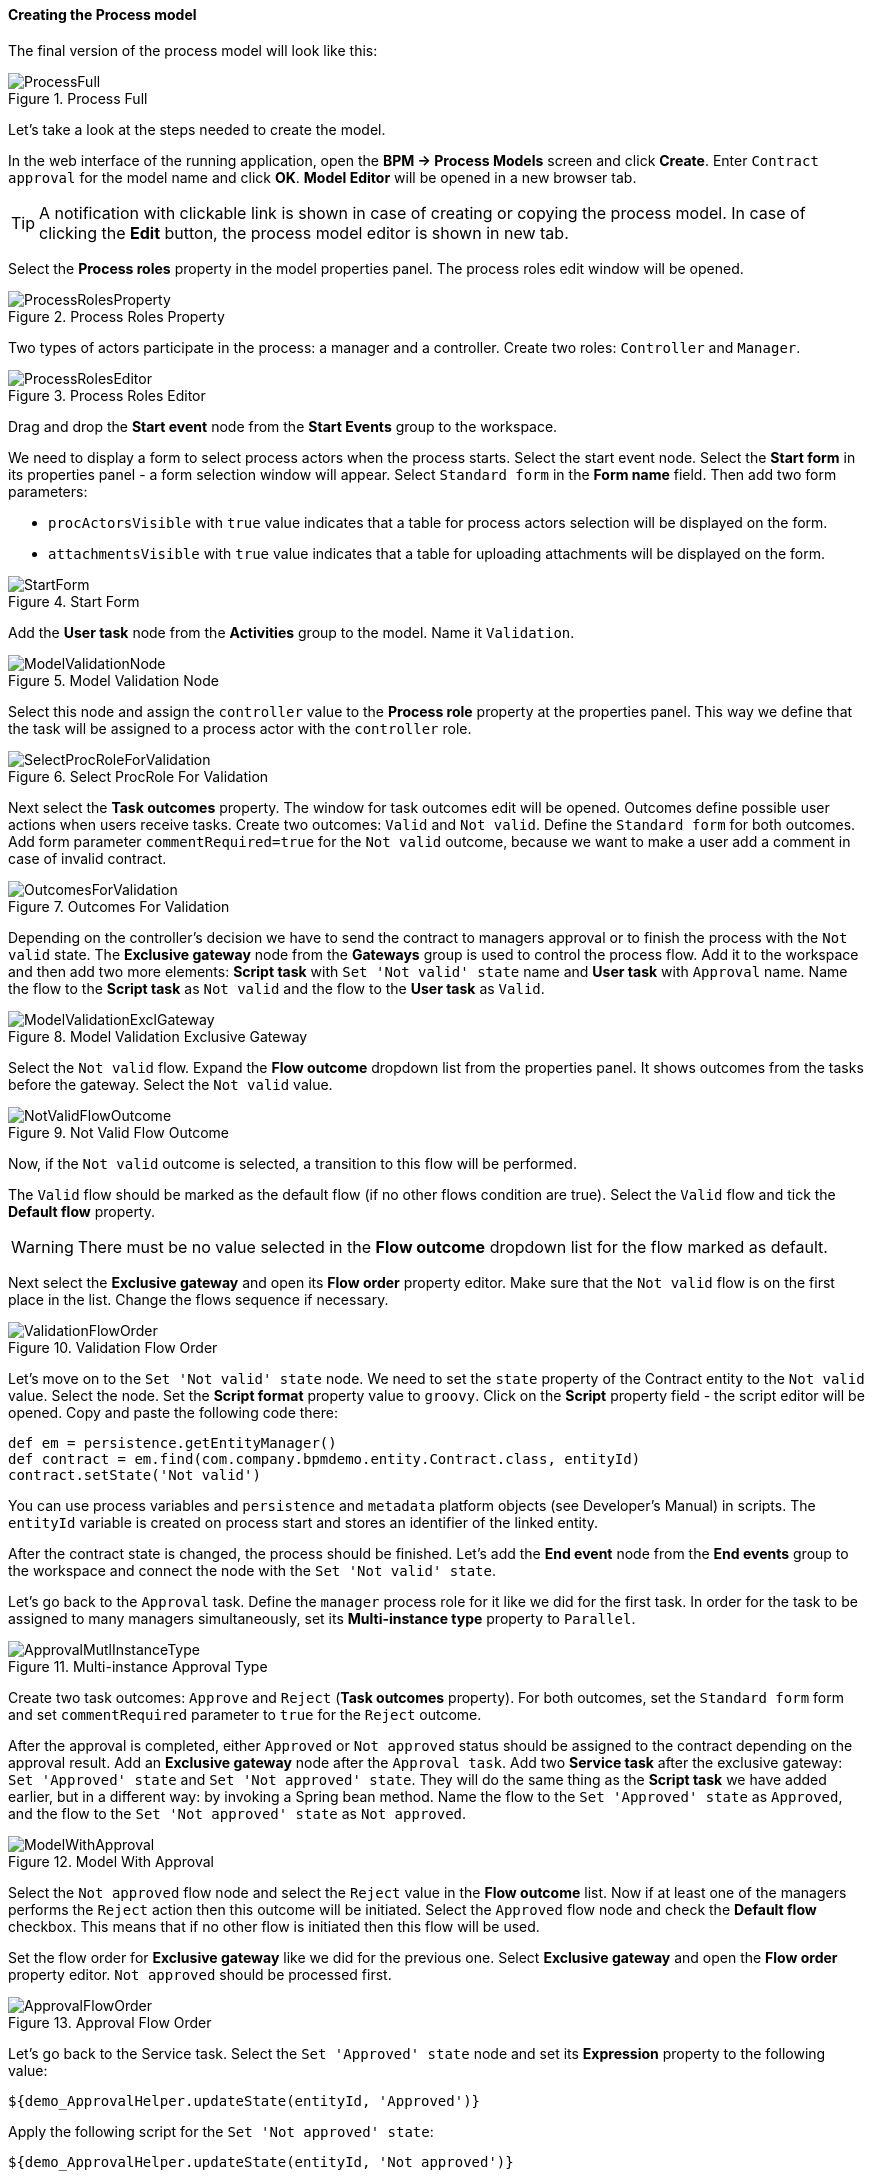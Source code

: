 :sourcesdir: ../../../../source

[[qs_process_model_creation]]
==== Creating the Process model

The final version of the process model will look like this:

.Process Full
image::ProcessFull.png[align="center"]

Let's take a look at the steps needed to create the model.

In the web interface of the running application, open the *BPM -> Process Models* screen and click *Create*. Enter `Contract approval` for the model name and click *OK*. *Model Editor* will be opened in a new browser tab.

[TIP]
====
A notification with clickable link is shown in case of creating or copying the process model. In case of clicking the *Edit* button, the process model editor is shown in new tab.
====

Select the *Process roles* property in the model properties panel. The process roles edit window will be opened.

.Process Roles Property
image::ProcessRolesProperty.png[align="center"]

Two types of actors participate in the process: a manager and a controller. Create two roles: `Controller` and `Manager`.

.Process Roles Editor
image::ProcessRolesEditor.png[align="center"]

Drag and drop the *Start event* node from the *Start Events* group to the workspace.

We need to display a form to select process actors when the process starts. Select the start event node. Select the *Start form* in its properties panel - a form selection window will appear. Select `Standard form` in the *Form name* field. Then add two form parameters:

* `procActorsVisible` with `true` value indicates that a table for process actors selection will be displayed on the form.
* `attachmentsVisible` with `true` value indicates that a table for uploading attachments will be displayed on the form.

.Start Form
image::StartForm.png[align="center"]

Add the *User task* node from the *Activities* group to the model. Name it `Validation`.

.Model Validation Node
image::ModelValidationNode.png[align="center"]

Select this node and assign the `controller` value to the *Process role* property at the properties panel. This way we define that the task will be assigned to a process actor with the `controller` role.

.Select ProcRole For Validation
image::SelectProcRoleForValidation.png[align="center"]

Next select the *Task outcomes* property. The window for task outcomes edit will be opened. Outcomes define possible user actions when users receive tasks. Create two outcomes: `Valid` and `Not valid`. Define the `Standard form` for both outcomes. Add form parameter `commentRequired=true` for the `Not valid` outcome, because we want to make a user add a comment in case of invalid contract.

.Outcomes For Validation
image::OutcomesForValidation.png[align="center"]

Depending on the controller's decision we have to send the contract to managers approval or to finish the process with the `Not valid` state. The *Exclusive gateway* node from the *Gateways* group is used to control the process flow. Add it to the workspace and then add two more elements: *Script task* with `Set 'Not valid' state` name and *User task* with `Approval` name. Name the flow to the *Script task* as `Not valid` and the flow to the *User task* as `Valid`.

.Model Validation Exclusive Gateway
image::ModelValidationExclGateway.png[align="center"]

Select the `Not valid` flow. Expand the *Flow outcome* dropdown list from the properties panel. It shows outcomes from the tasks before the gateway. Select the `Not valid` value.

.Not Valid Flow Outcome
image::NotValidFlowOutcome.png[align="center"]

Now, if the `Not valid` outcome is selected, a transition to this flow will be performed.

The `Valid` flow should be marked as the default flow (if no other flows condition are true). Select the `Valid` flow and tick the *Default flow* property.

[WARNING]
====
There must be no value selected in the *Flow outcome* dropdown list for the flow marked as default.
====

Next select the *Exclusive gateway* and open its *Flow order* property editor. Make sure that the `Not valid` flow is on the first place in the list. Change the flows sequence if necessary.

.Validation Flow Order
image::ValidationFlowOrder.png[align="center"]

Let's move on to the `Set 'Not valid' state` node. We need to set the `state` property of the Contract entity to the `Not valid` value. Select the node. Set the *Script format* property value to `groovy`. Click on the *Script* property field - the script editor will be opened. Copy and paste the following code there:

[source,groovy]
----
def em = persistence.getEntityManager()
def contract = em.find(com.company.bpmdemo.entity.Contract.class, entityId)
contract.setState('Not valid')
----

You can use process variables and `persistence` and `metadata` platform objects (see Developer's Manual) in scripts. The `entityId` variable is created on process start and stores an identifier of the linked entity.

After the contract state is changed, the process should be finished. Let's add the *End event* node from the *End events* group to the workspace and connect the node with the `Set 'Not valid' state`.

Let's go back to the `Approval` task. Define the `manager` process role for it like we did for the first task. In order for the task to be assigned to many managers simultaneously, set its *Multi-instance type* property to `Parallel`.

.Multi-instance Approval Type
image::ApprovalMutlInstanceType.png[align="center"]

Create two task outcomes: `Approve` and `Reject` (*Task outcomes* property). For both outcomes, set the `Standard form` form and set `commentRequired` parameter to `true` for the `Reject` outcome.

After the approval is completed, either `Approved` or `Not approved` status should be assigned to the contract depending on the approval result. Add an *Exclusive gateway* node after the `Approval task`. Add two *Service task* after the exclusive gateway: `Set 'Approved' state` and `Set 'Not approved' state`. They will do the same thing as the *Script task* we have added earlier, but in a different way: by invoking a Spring bean method. Name the flow to the `Set 'Approved' state` as `Approved`, and the flow to the `Set 'Not approved' state` as `Not approved`.

.Model With Approval
image::ModelWithApproval.png[align="center"]

Select the `Not approved` flow node and select the `Reject` value in the *Flow outcome* list. Now if at least one of the managers performs the `Reject` action then this outcome will be initiated. Select the `Approved` flow node and check the *Default flow* checkbox. This means that if no other flow is initiated then this flow will be used.

Set the flow order for *Exclusive gateway* like we did for the previous one. Select *Exclusive gateway* and open the *Flow order* property editor. `Not approved` should be processed first.

.Approval Flow Order
image::ApprovalFlowOrder.png[align="center"]

Let's go back to the Service task. Select the `Set 'Approved' state` node and set its *Expression* property to the following value:

[source,groovy]
----
${demo_ApprovalHelper.updateState(entityId, 'Approved')}
----

Apply the following script for the `Set 'Not approved' state`:

[source,groovy]
----
${demo_ApprovalHelper.updateState(entityId, 'Not approved')}
----

The Activiti engine is integrated with the Spring framework, so we can access Spring managed beans by their names. `entityId` is a process variable that stores an identifier of the contract which is linked to the process. Its value is set on the process start.

Connect both service tasks with the *End event* and click the save button. The model is ready and we can move on to the model deployment.

.Process Model
image::ProcessFull.png[align="center"]

